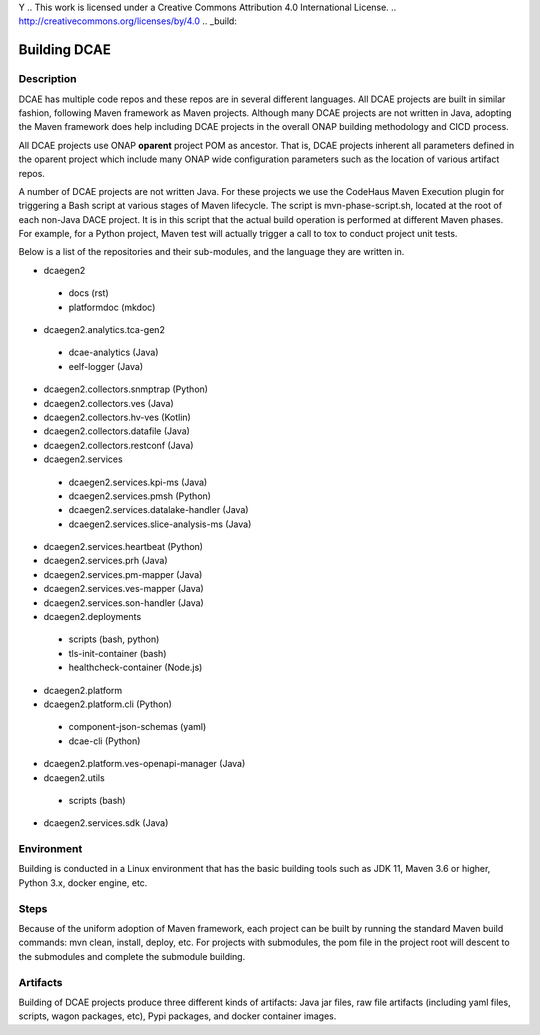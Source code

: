 Y	.. This work is licensed under a Creative Commons Attribution 4.0 International License.
.. http://creativecommons.org/licenses/by/4.0
.. _build:

Building DCAE
=============


Description
-----------
DCAE has multiple code repos and these repos are in several different languages.  All DCAE projects are built in similar fashion, following Maven framework as Maven projects.  Although many DCAE projects are not written in Java, adopting the Maven framework does help including DCAE projects in  the overall ONAP building methodology and CICD process.

All DCAE projects use ONAP **oparent** project POM as ancestor.  That is, DCAE projects inherent all parameters defined in the oparent project which include many ONAP wide configuration parameters such as the location of various artifact repos.

A number of DCAE projects are not written Java.  For these projects we use the CodeHaus Maven Execution plugin for triggering a Bash script at various stages of Maven lifecycle. The script is  mvn-phase-script.sh, located at the root of each non-Java DACE project.  It is in this script that the actual build operation is performed at different Maven phases.  For example, for a Python project, Maven test will actually trigger a call to tox to conduct project unit tests.

Below is a list of the repositories and their sub-modules, and the language they are written in.

* dcaegen2

 - docs (rst)
 - platformdoc (mkdoc)

* dcaegen2.analytics.tca-gen2

 - dcae-analytics (Java)
 - eelf-logger (Java)

* dcaegen2.collectors.snmptrap (Python)

* dcaegen2.collectors.ves (Java)

* dcaegen2.collectors.hv-ves (Kotlin)

* dcaegen2.collectors.datafile (Java)

* dcaegen2.collectors.restconf (Java)

* dcaegen2.services

 - dcaegen2.services.kpi-ms (Java)
 - dcaegen2.services.pmsh (Python)
 - dcaegen2.services.datalake-handler (Java)
 - dcaegen2.services.slice-analysis-ms (Java)

* dcaegen2.services.heartbeat (Python)

* dcaegen2.services.prh (Java)

* dcaegen2.services.pm-mapper (Java)

* dcaegen2.services.ves-mapper (Java)

* dcaegen2.services.son-handler (Java)

* dcaegen2.deployments

 - scripts (bash, python)
 - tls-init-container (bash)
 - healthcheck-container (Node.js)


* dcaegen2.platform

* dcaegen2.platform.cli (Python)

 - component-json-schemas (yaml)
 - dcae-cli (Python)

* dcaegen2.platform.ves-openapi-manager (Java)

* dcaegen2.utils

 - scripts (bash)

* dcaegen2.services.sdk (Java)

Environment
-----------
Building is conducted in a Linux environment that has the basic building tools such as JDK 11, Maven 3.6 or higher, Python 3.x, docker engine, etc.


Steps
-----
Because of the uniform adoption of Maven framework, each project can be built by running the standard Maven build commands:  mvn clean, install, deploy, etc.  For projects with submodules, the pom file in the project root will descent to the submodules and complete the submodule building.


Artifacts
---------
Building of DCAE projects produce three different kinds of artifacts: Java jar files, raw file artifacts (including yaml files, scripts, wagon packages, etc), Pypi packages, and docker container images.

